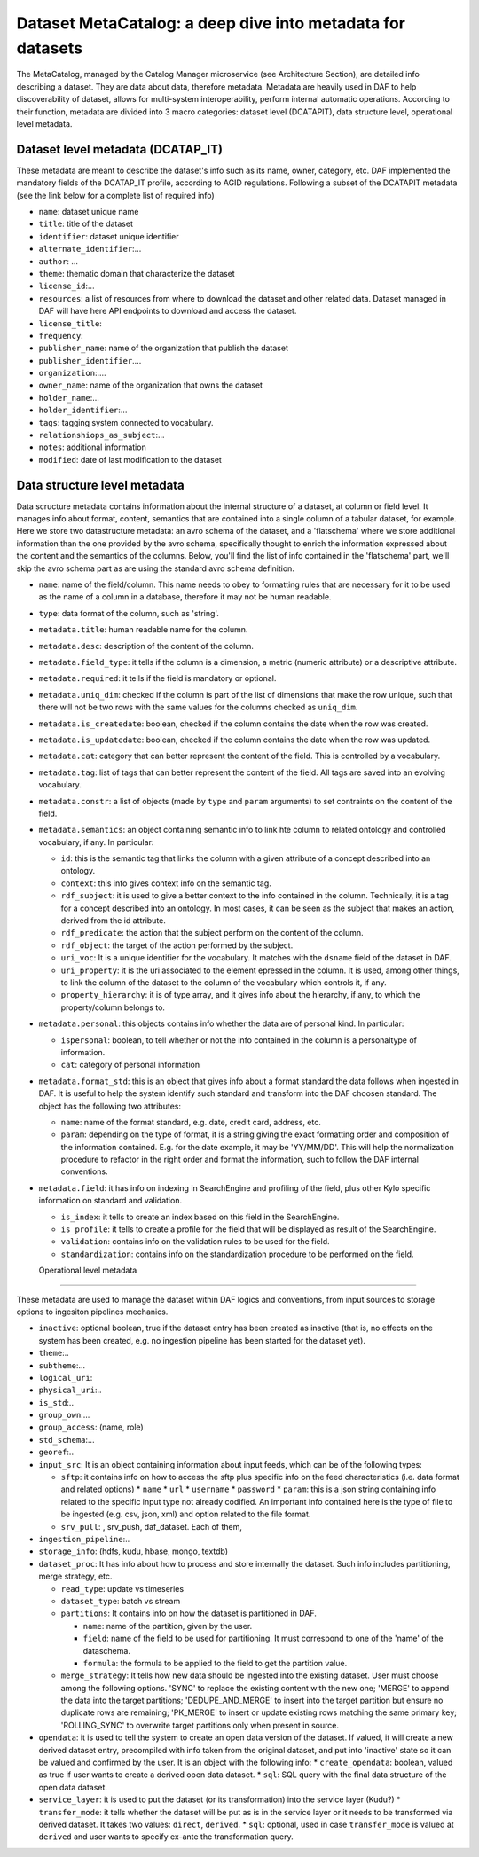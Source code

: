 Dataset MetaCatalog: a deep dive into metadata for datasets
===========================================================

The MetaCatalog, managed by the Catalog Manager microservice (see Architecture Section), are detailed info describing a dataset. They are data about data, therefore metadata. Metadata are heavily used in DAF to help discoverability of dataset, allows for multi-system interoperability, perform internal automatic operations. According to their function, metadata are divided into 3 macro categories: dataset level (DCATAPIT), data structure level, operational level metadata.


Dataset level metadata (DCATAP_IT)
----------------------------------

These metadata are meant to describe the dataset's info such as its name, owner, category, etc. DAF implemented the mandatory fields of the DCATAP_IT profile, according to AGID regulations. Following a subset of the DCATAPIT metadata (see the link below for a complete list of required info)

* ``name``: dataset unique name
* ``title``: title of the dataset
* ``identifier``: dataset unique identifier
* ``alternate_identifier``:...
* ``author``: ...
* ``theme``: thematic domain that characterize the dataset
* ``license_id``:...
* ``resources``: a list of resources from where to download the dataset and other related data. Dataset managed in DAF will have here API endpoints to download and access the dataset.
* ``license_title``:
* ``frequency``:
* ``publisher_name``: name of the organization that publish the dataset
* ``publisher_identifier``....
* ``organization``:....
* ``owner_name``: name of the organization that owns the dataset
* ``holder_name``:...
* ``holder_identifier``:...
* ``tags``: tagging system connected to vocabulary.
* ``relationshiops_as_subject``:...
* ``notes``: additional information
* ``modified``: date of last modification to the dataset


Data structure level metadata
-----------------------------
Data scructure metadata contains information about the internal structure of a dataset, at column or field level. It manages info about format, content, semantics that are contained into a single column of a tabular dataset, for example. Here we store two datastructure metadata: an avro schema of the dataset, and a 'flatschema' where we store additional information than the one provided by the avro schema, specifically thought to enrich the information expressed about the content and the semantics of the columns. Below, you'll find the list of info contained in the 'flatschema' part, we'll skip the avro schema part as are using the standard avro schema definition.

* ``name``: name of the field/column. This name needs to obey to formatting rules that are necessary for it to be used as the name of a column in a database, therefore it may not be human readable.
* ``type``: data format of the column, such as 'string'.
* ``metadata.title``: human readable name for the column.
* ``metadata.desc``: description of the content of the column.
* ``metadata.field_type``: it tells if the column is a dimension, a metric (numeric attribute) or a descriptive attribute.
* ``metadata.required``: it tells if the field is mandatory or optional.
* ``metadata.uniq_dim``: checked if the column is part of the list of dimensions that make the row unique, such that there will not be two rows with the same values for the columns checked as ``uniq_dim``.
* ``metadata.is_createdate``: boolean, checked if the column contains the date when the row was created.
* ``metadata.is_updatedate``: boolean, checked if the column contains the date when the row was updated.
* ``metadata.cat``: category that can better represent the content of the field. This is controlled by a vocabulary.
* ``metadata.tag``: list of tags that can better represent the content of the field. All tags are saved into an evolving vocabulary.
* ``metadata.constr``: a list of objects (made by ``type`` and ``param`` arguments) to set contraints on the content of the field.
* ``metadata.semantics``: an object containing semantic info to link hte column to related ontology and controlled vocabulary, if any. In particular:

  * ``id``: this is the semantic tag that links the column with a given attribute of a concept described into an ontology.
  * ``context``: this info gives context info on the semantic tag.
  * ``rdf_subject``: it is used to give a better context to the info contained in the column. Technically, it is a tag for a concept described into an ontology. In most cases, it can be seen as the subject that makes an action, derived from the id attribute.
  * ``rdf_predicate``: the action that the subject perform on the content of the column.
  * ``rdf_object``: the target of the action performed by the subject. 
  * ``uri_voc``: It is a unique identifier for the vocabulary. It matches with the ``dsname`` field of the dataset in DAF.
  * ``uri_property``: it is the uri associated to the element epressed in the column. It is used, among other things, to link the column of the dataset to the column of the vocabulary which controls it, if any.
  * ``property_hierarchy``: it is of type array, and it gives info about the hierarchy, if any, to which the property/column belongs to.  

* ``metadata.personal``: this objects contains info whether the data are of personal kind. In particular:

  * ``ispersonal``: boolean, to tell whether or not the info contained in the column is a personaltype of information.
  * ``cat``: category of personal information

* ``metadata.format_std``: this is an object that gives info about a format standard the data follows when ingested in DAF. It is useful to help the system identify such standard and transform into the DAF choosen standard. The object has the following two attributes:
 
  * ``name``: name of the format standard, e.g. date, credit card, address, etc.
  * ``param``: depending on the type of format, it is a string giving the exact formatting order and composition of the information contained. E.g. for the date example, it may be 'YY/MM/DD'. This will help the normalization procedure to refactor in the right order and format the information, such to follow the DAF internal conventions. 

* ``metadata.field``: it has info on indexing in SearchEngine and profiling of the field, plus other Kylo specific information on standard and validation.

  * ``is_index``: it tells to create an index based on this field in the SearchEngine.
  * ``is_profile``: it tells to create a profile for the field that will be displayed as result of the SearchEngine.
  * ``validation``: contains info on the validation rules to be used for the field.
  * ``standardization``: contains info on the standardization procedure to be performed on the field.

  Operational level metadata
--------------------------

These metadata are used to manage the dataset within DAF logics and conventions, from input sources to storage options to ingesiton pipelines mechanics.

* ``inactive``: optional boolean, true if the dataset entry has been created as inactive (that is, no effects on the system has been created, e.g. no ingestion pipeline has been started for the dataset yet). 
* ``theme``:..
* ``subtheme``:...
* ``logical_uri``:
* ``physical_uri``:..
* ``is_std``:..
* ``group_own``:...
* ``group_access``: (name, role)
* ``std_schema``:...
* ``georef``:..
* ``input_src``: It is an object containing information about input feeds, which can be of the following types: 
  
  * ``sftp``: it contains info on how to access the sftp plus specific info on the feed characteristics (i.e. data format and related options)
    * ``name``
    * ``url``
    * ``username``
    * ``password``
    * ``param``: this is a json string containing info related to the specific input type not already codified. An important info contained here is the type of file to be ingested (e.g. csv, json, xml) and option related to the file format.
  * ``srv_pull``: , srv_push, daf_dataset. Each of them, 

* ``ingestion_pipeline``:..
* ``storage_info``: (hdfs, kudu, hbase, mongo, textdb)
* ``dataset_proc``: It has info about how to process and store internally the dataset. Such info includes partitioning, merge strategy, etc.
  
  * ``read_type``: update vs timeseries
  * ``dataset_type``: batch vs stream
  * ``partitions``: It contains info on how the dataset is partitioned in DAF.

    * ``name``: name of the partition, given by the user.
    * ``field``: name of the field to be used for partitioning. It must correspond to one of the 'name' of the dataschema.
    * ``formula``: the formula to be applied to the field to get the partition value.
  
  * ``merge_strategy``: It tells how new data should be ingested into the existing dataset. User must choose among the following options. 'SYNC' to replace the existing content with      the new one; 'MERGE' to append the data into the target partitions; 'DEDUPE_AND_MERGE' to insert into the target partition but ensure no duplicate rows are remaining; 'PK_MERGE'      to insert or update existing rows matching the  same primary key; 'ROLLING_SYNC' to overwrite target partitions only when present in source.

* ``opendata``: it is used to tell the system to create an open data version of the dataset. If valued, it will create a new derived dataset entry, precompiled with info taken from the original dataset, and put into 'inactive' state so it can be valued and confirmed by the user. It is an object with the following info:
  * ``create_opendata``: boolean, valued as true if user wants to create a derived open data dataset.
  * ``sql``: SQL query with the final data structure of the open data dataset.
* ``service_layer``: it is used to put the dataset (or its transformation) into the service layer (Kudu?)
  * ``transfer_mode``: it tells whether the dataset will be put as is in the service layer or it needs to be transformed via derived dataset. It takes two values: ``direct``, ``derived``.
  * ``sql``: optional, used in case ``transfer_mode`` is valued at ``derived`` and user wants to specify ex-ante the transformation query.
